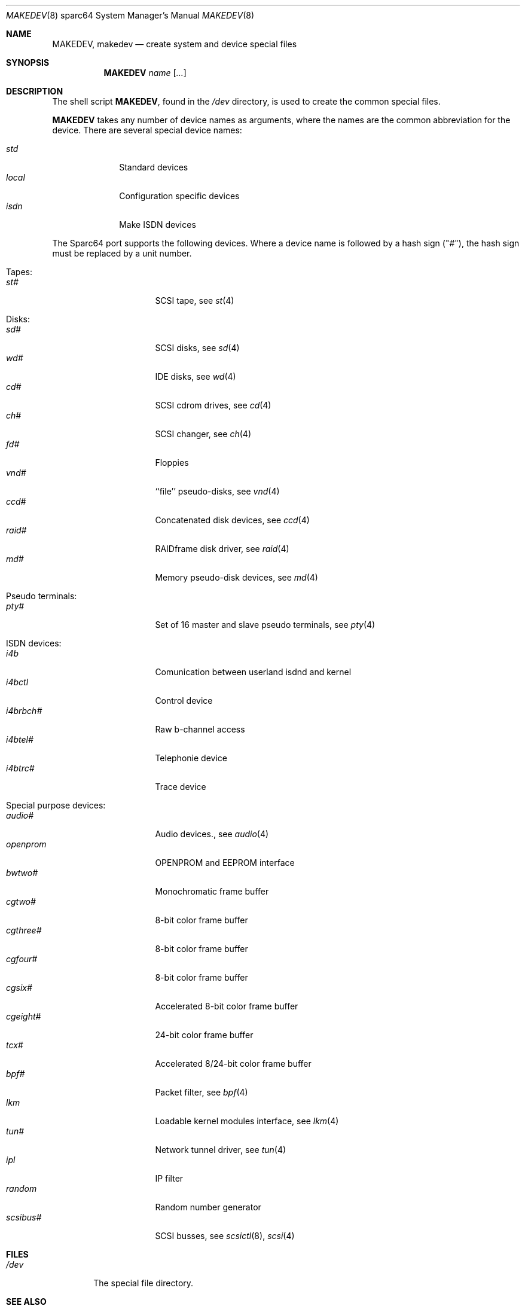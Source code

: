 .\" *** ------------------------------------------------------------------
.\" *** This file was generated automatically
.\" *** from src/etc/etc.sparc64/MAKEDEV and
.\" *** src/share/man/man8/man8.sparc64/MAKEDEV.8.template
.\" *** 
.\" *** DO NOT EDIT - any changes will be lost!!!
.\" *** ------------------------------------------------------------------
.\"
.\"	$NetBSD: MAKEDEV.8,v 1.6 2001/01/08 22:27:54 martin Exp $
.\"
.\" Copyright (c) 1991 The Regents of the University of California.
.\" All rights reserved.
.\"
.\" Redistribution and use in source and binary forms, with or without
.\" modification, are permitted provided that the following conditions
.\" are met:
.\" 1. Redistributions of source code must retain the above copyright
.\"    notice, this list of conditions and the following disclaimer.
.\" 2. Redistributions in binary form must reproduce the above copyright
.\"    notice, this list of conditions and the following disclaimer in the
.\"    documentation and/or other materials provided with the distribution.
.\" 3. All advertising materials mentioning features or use of this software
.\"    must display the following acknowledgement:
.\"	This product includes software developed by the University of
.\"	California, Berkeley and its contributors.
.\" 4. Neither the name of the University nor the names of its contributors
.\"    may be used to endorse or promote products derived from this software
.\"    without specific prior written permission.
.\"
.\" THIS SOFTWARE IS PROVIDED BY THE REGENTS AND CONTRIBUTORS ``AS IS'' AND
.\" ANY EXPRESS OR IMPLIED WARRANTIES, INCLUDING, BUT NOT LIMITED TO, THE
.\" IMPLIED WARRANTIES OF MERCHANTABILITY AND FITNESS FOR A PARTICULAR PURPOSE
.\" ARE DISCLAIMED.  IN NO EVENT SHALL THE REGENTS OR CONTRIBUTORS BE LIABLE
.\" FOR ANY DIRECT, INDIRECT, INCIDENTAL, SPECIAL, EXEMPLARY, OR CONSEQUENTIAL
.\" DAMAGES (INCLUDING, BUT NOT LIMITED TO, PROCUREMENT OF SUBSTITUTE GOODS
.\" OR SERVICES; LOSS OF USE, DATA, OR PROFITS; OR BUSINESS INTERRUPTION)
.\" HOWEVER CAUSED AND ON ANY THEORY OF LIABILITY, WHETHER IN CONTRACT, STRICT
.\" LIABILITY, OR TORT (INCLUDING NEGLIGENCE OR OTHERWISE) ARISING IN ANY WAY
.\" OUT OF THE USE OF THIS SOFTWARE, EVEN IF ADVISED OF THE POSSIBILITY OF
.\" SUCH DAMAGE.
.\"
.\"	from: @(#)MAKEDEV.8	5.2 (Berkeley) 3/22/91
.\"
.Dd Feburary 21, 1994
.Dt MAKEDEV 8 sparc64
.Os
.Sh NAME
.Nm MAKEDEV ,
.Nm makedev
.Nd create system and device special files
.Sh SYNOPSIS
.Nm MAKEDEV
.Ar name
.Op Ar ...
.Sh DESCRIPTION
The shell script
.Nm MAKEDEV ,
found in the
.Pa /dev
directory, is used to create
the common special
files.
.\" See
.\" .Xr special 8
.\" for a more complete discussion of special files.
.Pp
.Nm MAKEDEV
takes any number of device names as arguments,
where the names are the common abbreviation for
the device.  There are several special device names:
.Pp
.\" @@@SPECIAL@@@
.Bl -tag -width 01234567 -compact
.It Ar std
Standard devices
.It Ar local
Configuration specific devices
.It Ar isdn
Make ISDN devices
.El
.Pp
The Sparc64 port supports the following devices.
Where a device name is followed by a hash
sign ("#"), the hash sign must be replaced
by a unit number.
.Pp
.\" @@@DEVICES@@@
.Bl -tag -width 01
.It Tapes:
. Bl -tag -width 0123456789 -compact
. It Ar st#
SCSI tape, see
.Xr st 4 
. El
.It Disks:
. Bl -tag -width 0123456789 -compact
. It Ar sd#
SCSI disks, see
.Xr sd 4 
. It Ar wd#
IDE disks, see
.Xr wd 4 
. It Ar cd#
SCSI cdrom drives, see
.Xr cd 4 
. It Ar ch#
SCSI changer, see
.Xr ch 4 
. It Ar fd#
Floppies
. It Ar vnd#
``file'' pseudo-disks, see
.Xr vnd 4 
. It Ar ccd#
Concatenated disk devices, see
.Xr ccd 4 
. It Ar raid#
RAIDframe disk driver, see
.Xr raid 4 
. It Ar md#
Memory pseudo-disk devices, see
.Xr md 4 
. El
.It Pseudo terminals:
. Bl -tag -width 0123456789 -compact
. It Ar pty#
Set of 16 master and slave pseudo terminals, see
.Xr pty 4 
. El
.It ISDN devices:
. Bl -tag -width 0123456789 -compact
. It Ar i4b
Comunication between userland isdnd and kernel
. It Ar i4bctl
Control device
. It Ar i4brbch#
Raw b-channel access
. It Ar i4btel#
Telephonie device
. It Ar i4btrc#
Trace device
. El
.It Special purpose devices:
. Bl -tag -width 0123456789 -compact
. It Ar audio#
Audio devices., see
.Xr audio 4 
. It Ar openprom
OPENPROM and EEPROM interface
. It Ar bwtwo#
Monochromatic frame buffer
. It Ar cgtwo#
8-bit color frame buffer
. It Ar cgthree#
8-bit color frame buffer
. It Ar cgfour#
8-bit color frame buffer
. It Ar cgsix#
Accelerated 8-bit color frame buffer
. It Ar cgeight#
24-bit color frame buffer
. It Ar tcx#
Accelerated 8/24-bit color frame buffer
. It Ar bpf#
Packet filter, see
.Xr bpf 4 
. It Ar lkm
Loadable kernel modules interface, see
.Xr lkm 4 
. It Ar tun#
Network tunnel driver, see
.Xr tun 4 
. It Ar ipl
IP filter
. It Ar random
Random number generator
. It Ar scsibus#
SCSI busses, see
.Xr scsictl 8 ,
.Xr scsi 4 
. El
.El
.Pp
.Sh FILES
.Bl -tag -width /dev -compact
.It Pa /dev
The special file directory.
.El
.Sh SEE ALSO
.Xr intro 4 ,
.Xr config 8 ,
.Xr mknod 8
.\" .Xr special 8
